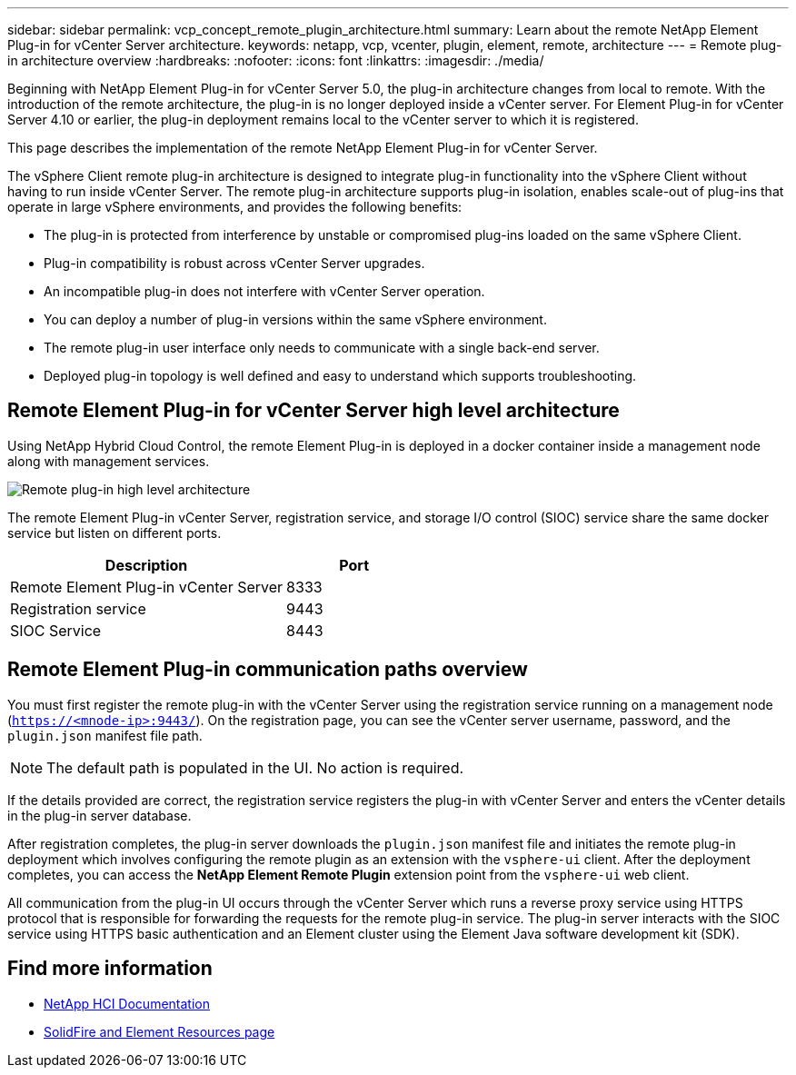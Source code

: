 ---
sidebar: sidebar
permalink: vcp_concept_remote_plugin_architecture.html
summary: Learn about the remote NetApp Element Plug-in for vCenter Server architecture.
keywords: netapp, vcp, vcenter, plugin, element, remote, architecture
---
= Remote plug-in architecture overview
:hardbreaks:
:nofooter:
:icons: font
:linkattrs:
:imagesdir: ./media/

[.lead]
Beginning with NetApp Element Plug-in for vCenter Server 5.0, the plug-in architecture changes from local to remote. With the introduction of the remote architecture, the plug-in is no longer deployed inside a vCenter server. For Element Plug-in for vCenter Server 4.10 or earlier, the plug-in deployment remains local to the vCenter server to which it is registered.

This page describes the implementation of the remote NetApp Element Plug-in for vCenter Server.

The vSphere Client remote plug-in architecture is designed to integrate plug-in functionality into the vSphere Client without having to run inside vCenter Server. The remote plug-in architecture supports plug-in isolation, enables scale-out of plug-ins that operate in large vSphere environments, and provides the following benefits:

* The plug-in is protected from interference by unstable or compromised plug-ins loaded on the same vSphere Client.
* Plug-in compatibility is robust across vCenter Server upgrades.
* An incompatible plug-in does not interfere with vCenter Server operation.
* You can deploy a number of plug-in versions within the same vSphere environment.
* The remote plug-in user interface only needs to communicate with a single back-end server.
* Deployed plug-in topology is well defined and easy to understand which supports troubleshooting.

==  Remote Element Plug-in for vCenter Server high level architecture
Using NetApp Hybrid Cloud Control, the remote Element Plug-in is deployed in a docker container inside a management node along with management services.
 
image:vcp_remote_plugin_high_level_architecture.png[Remote plug-in high level architecture]

The remote Element Plug-in vCenter Server, registration service, and storage I/O control (SIOC) service share the same docker service but listen on different ports.

[cols=2*,options="header",cols="50,25"]
|===
|Description |Port
|Remote Element Plug-in vCenter Server|8333
|Registration service |9443
|SIOC Service |8443 
|===

== Remote Element Plug-in communication paths overview

You must first register the remote plug-in with the vCenter Server using the registration service running on a management node (`https://<mnode-ip>:9443/`). On the registration page, you can see the vCenter server username, password, and the `plugin.json` manifest file path. 

NOTE: The default path is populated in the UI. No action is required.

If the details provided are correct, the registration service registers the plug-in with vCenter Server and enters the vCenter details in the plug-in server database.

After registration completes, the plug-in server downloads the `plugin.json` manifest file and initiates the remote plug-in deployment which involves configuring the remote plugin as an extension with the `vsphere-ui` client. After the deployment completes, you can access the *NetApp Element Remote Plugin* extension point from the `vsphere-ui` web client.

All communication from the plug-in UI occurs through the vCenter Server which runs a reverse proxy service using HTTPS protocol that is responsible for forwarding the requests for the remote plug-in service. The plug-in server interacts with the SIOC service using HTTPS basic authentication and an Element cluster using the Element Java software development kit (SDK).

== Find more information
*	https://docs.netapp.com/us-en/hci/index.html[NetApp HCI Documentation^]
* https://www.netapp.com/data-storage/solidfire/documentation[SolidFire and Element Resources page^]
